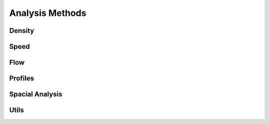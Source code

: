 ****************
Analysis Methods
****************

Density
*******

.. autoapimodule:: density_calculator
    :members:
    :no-private-members:
    :no-special-members:

Speed
*****

.. autoapimodule:: speed_calculator
    :members:
    :no-private-members:
    :no-special-members:

Flow
****

.. autoapimodule:: flow_calculator
    :members:
    :no-private-members:
    :no-special-members:

Profiles
********

.. autoapimodule:: profile_calculator
    :members:
    :no-private-members:
    :no-special-members:

Spacial Analysis
*****

.. autoapimodule:: spatial_analysis
    :members:
    :no-private-members:
    :no-special-members:


Utils
*****

.. autoapimodule:: method_utils
    :members:
    :no-private-members:
    :no-special-members:
